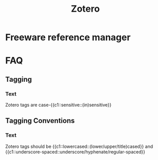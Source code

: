 :PROPERTIES:
:ID:       f15d62c6-ba81-4a24-9e48-2fcfbadbc4a1
:ANKI_DECK: Thoughts
:END:
#+title: Zotero
#+filetags: :zygoat:reference_management:anki:
* Freeware reference manager
* FAQ
** Tagging
:PROPERTIES:
:ANKI_NOTE_TYPE: Cloze
:ANKI_TAGS: tagging reference_management zotero
:ANKI_NOTE_HASH: a628c95276707599b5fe26a8c2d487f8
:ANKI_NOTE_ID: 1755635619298
:END:
*** Text
Zotero tags are case-{{c1::sensitive::(in)sensitive}}
** Tagging Conventions
:PROPERTIES:
:ANKI_DECK: Conventions
:ANKI_NOTE_TYPE: Cloze
:ANKI_TAGS: tagging reference_management zotero
:ANKI_NOTE_HASH: bb8961ccf5ee42bcda319f59841ca898
:ANKI_NOTE_ID: 1755635623698
:END:
*** Text
Zotero tags should be {{c1::lowercased::(lower/upper/title)cased}} and {{c1::underscore-spaced::underscore/hyphenate/regular-spaced}}
